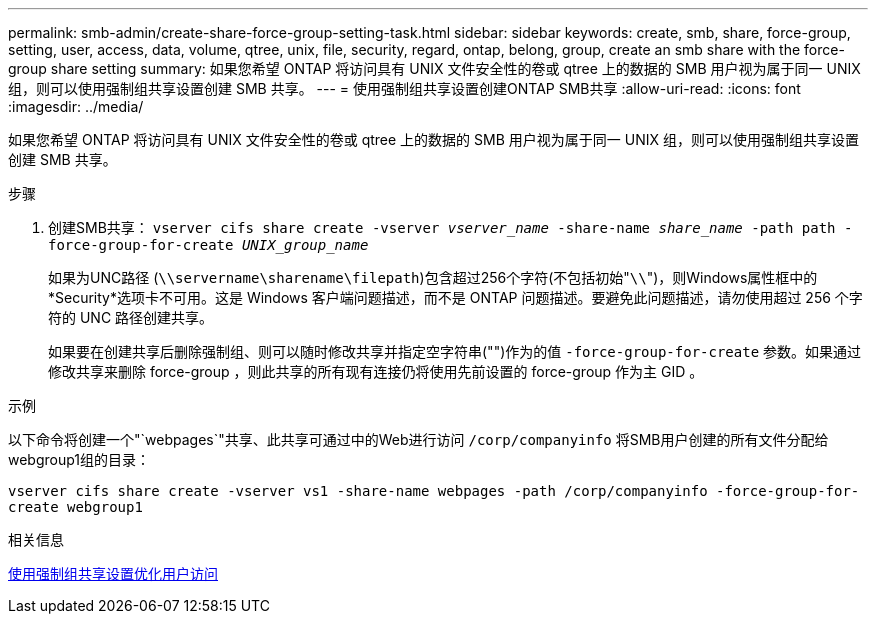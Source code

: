 ---
permalink: smb-admin/create-share-force-group-setting-task.html 
sidebar: sidebar 
keywords: create, smb, share, force-group, setting, user, access, data, volume, qtree, unix, file, security, regard, ontap, belong, group, create an smb share with the force-group share setting 
summary: 如果您希望 ONTAP 将访问具有 UNIX 文件安全性的卷或 qtree 上的数据的 SMB 用户视为属于同一 UNIX 组，则可以使用强制组共享设置创建 SMB 共享。 
---
= 使用强制组共享设置创建ONTAP SMB共享
:allow-uri-read: 
:icons: font
:imagesdir: ../media/


[role="lead"]
如果您希望 ONTAP 将访问具有 UNIX 文件安全性的卷或 qtree 上的数据的 SMB 用户视为属于同一 UNIX 组，则可以使用强制组共享设置创建 SMB 共享。

.步骤
. 创建SMB共享： `vserver cifs share create -vserver _vserver_name_ -share-name _share_name_ -path path -force-group-for-create _UNIX_group_name_`
+
如果为UNC路径 (`\\servername\sharename\filepath`)包含超过256个字符(不包括初始"``\\``")，则Windows属性框中的*Security*选项卡不可用。这是 Windows 客户端问题描述，而不是 ONTAP 问题描述。要避免此问题描述，请勿使用超过 256 个字符的 UNC 路径创建共享。

+
如果要在创建共享后删除强制组、则可以随时修改共享并指定空字符串("")作为的值 `-force-group-for-create` 参数。如果通过修改共享来删除 force-group ，则此共享的所有现有连接仍将使用先前设置的 force-group 作为主 GID 。



.示例
以下命令将创建一个"`webpages`"共享、此共享可通过中的Web进行访问 `/corp/companyinfo` 将SMB用户创建的所有文件分配给webgroup1组的目录：

`vserver cifs share create -vserver vs1 -share-name webpages -path /corp/companyinfo -force-group-for-create webgroup1`

.相关信息
xref:optimize-user-access-force-group-share-concept.adoc[使用强制组共享设置优化用户访问]
